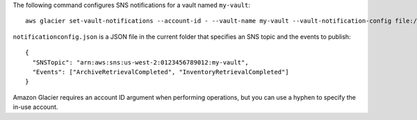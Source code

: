 The following command configures SNS notifications for a vault named ``my-vault``::

  aws glacier set-vault-notifications --account-id - --vault-name my-vault --vault-notification-config file://notificationconfig.json

``notificationconfig.json`` is a JSON file in the current folder that specifies an SNS topic and the events to publish::

  {
    "SNSTopic": "arn:aws:sns:us-west-2:0123456789012:my-vault",
    "Events": ["ArchiveRetrievalCompleted", "InventoryRetrievalCompleted"]
  }

Amazon Glacier requires an account ID argument when performing operations, but you can use a hyphen to specify the in-use account.